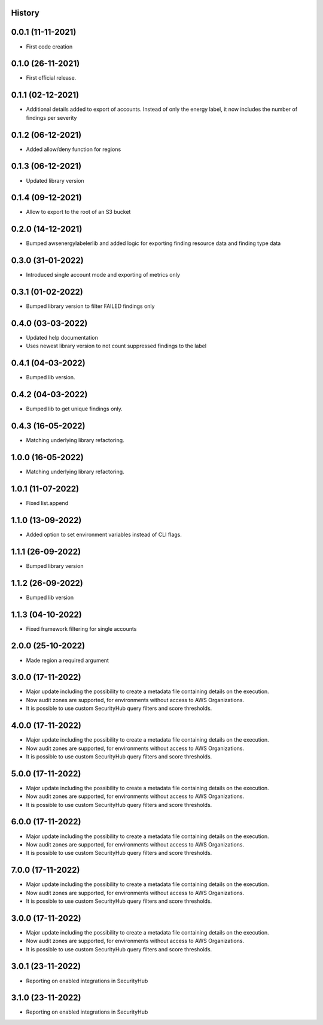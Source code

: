 .. :changelog:

History
-------

0.0.1 (11-11-2021)
---------------------

* First code creation


0.1.0 (26-11-2021)
------------------

* First official release.


0.1.1 (02-12-2021)
------------------

* Additional details added to export of accounts. Instead of only the energy label, it now includes the number of findings per severity


0.1.2 (06-12-2021)
------------------

* Added allow/deny function for regions


0.1.3 (06-12-2021)
------------------

* Updated library version


0.1.4 (09-12-2021)
------------------

* Allow to export to the root of an S3 bucket


0.2.0 (14-12-2021)
------------------

* Bumped awsenergylabelerlib and added logic for exporting finding resource data and finding type data


0.3.0 (31-01-2022)
------------------

* Introduced single account mode and exporting of metrics only


0.3.1 (01-02-2022)
------------------

* Bumped library version to filter FAILED findings only


0.4.0 (03-03-2022)
------------------

* Updated help documentation
* Uses newest library version to not count suppressed findings to the label


0.4.1 (04-03-2022)
------------------

* Bumped lib version.


0.4.2 (04-03-2022)
------------------

* Bumped lib to get unique findings only.


0.4.3 (16-05-2022)
------------------

* Matching underlying library refactoring.


1.0.0 (16-05-2022)
------------------

* Matching underlying library refactoring.


1.0.1 (11-07-2022)
------------------

* Fixed list.append


1.1.0 (13-09-2022)
------------------

* Added option to set environment variables instead of CLI flags.


1.1.1 (26-09-2022)
------------------

* Bumped library version


1.1.2 (26-09-2022)
------------------

* Bumped lib version


1.1.3 (04-10-2022)
------------------

* Fixed framework filtering for single accounts


2.0.0 (25-10-2022)
------------------

* Made region a required argument


3.0.0 (17-11-2022)
------------------

* Major update including the possibility to create a metadata file containing details on the execution.
* Now audit zones are supported, for environments without access to AWS Organizations. 
* It is possible to use custom SecurityHub query filters and score thresholds.


4.0.0 (17-11-2022)
------------------

* Major update including the possibility to create a metadata file containing details on the execution.
* Now audit zones are supported, for environments without access to AWS Organizations.
* It is possible to use custom SecurityHub query filters and score thresholds.


5.0.0 (17-11-2022)
------------------

* Major update including the possibility to create a metadata file containing details on the execution.
* Now audit zones are supported, for environments without access to AWS Organizations.
* It is possible to use custom SecurityHub query filters and score thresholds.


6.0.0 (17-11-2022)
------------------

* Major update including the possibility to create a metadata file containing details on the execution.
* Now audit zones are supported, for environments without access to AWS Organizations.
* It is possible to use custom SecurityHub query filters and score thresholds.


7.0.0 (17-11-2022)
------------------

* Major update including the possibility to create a metadata file containing details on the execution.
* Now audit zones are supported, for environments without access to AWS Organizations.
* It is possible to use custom SecurityHub query filters and score thresholds.


3.0.0 (17-11-2022)
------------------

* Major update including the possibility to create a metadata file containing details on the execution.
* Now audit zones are supported, for environments without access to AWS Organizations.
* It is possible to use custom SecurityHub query filters and score thresholds.


3.0.1 (23-11-2022)
------------------

* Reporting on enabled integrations in SecurityHub



3.1.0 (23-11-2022)
------------------

* Reporting on enabled integrations in SecurityHub
